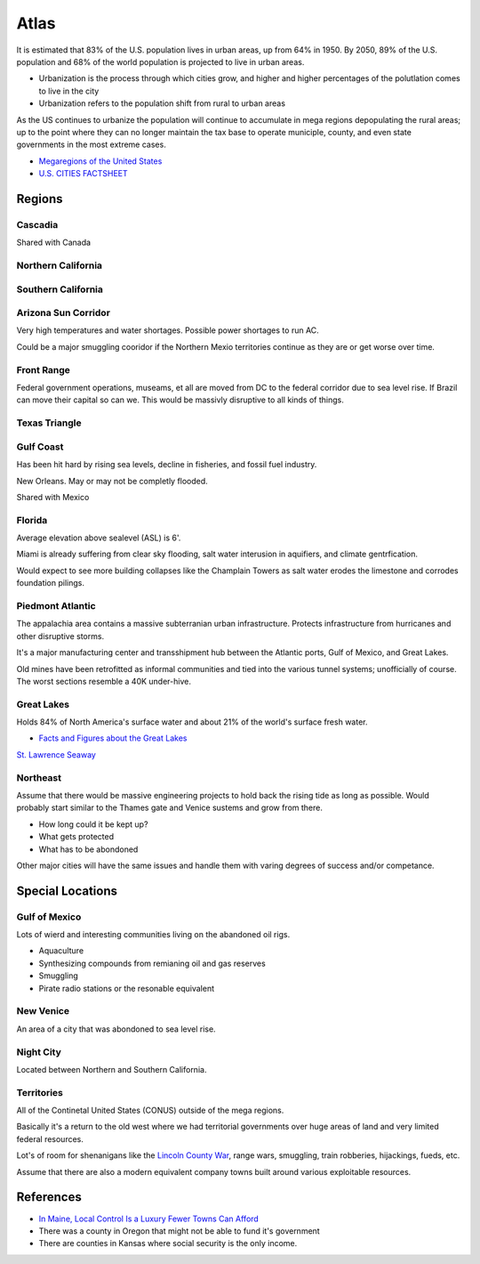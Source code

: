 .. _HViyRUHDdb:

=======================================
Atlas
=======================================

It is estimated that 83% of the U.S. population lives in urban areas, up from
64% in 1950. By 2050, 89% of the U.S. population and 68% of the world
population is projected to live in urban areas.

- Urbanization is the process through which cities grow, and higher and higher percentages
  of the polutlation comes to live in the city
- Urbanization refers to the population shift from rural to urban areas

As the US continues to urbanize the population will continue to accumulate in
mega regions depopulating the rural areas; up to the point where they can no longer maintain
the tax base to operate municiple, county, and even state governments in the most extreme cases.

- `Megaregions of the United States <https://en.wikipedia.org/wiki/Megaregions_of_the_United_States>`_
- `U.S. CITIES FACTSHEET <https://css.umich.edu/factsheets/us-cities-factsheet>`_


Regions
=======================================

Cascadia
---------------------------------------

Shared with Canada


Northern California
---------------------------------------


Southern California
---------------------------------------


Arizona Sun Corridor
---------------------------------------

Very high temperatures and water shortages. Possible power shortages to run AC.

Could be a major smuggling cooridor if the Northern Mexio territories continue as
they are or get worse over time.


Front Range
---------------------------------------

Federal government operations, museams, et all are moved from DC to the federal corridor
due to sea level rise. If Brazil can move their capital so can we. This would be massivly
disruptive to all kinds of things.


Texas Triangle
---------------------------------------


Gulf Coast
---------------------------------------

Has been hit hard by rising sea levels, decline in fisheries, and fossil fuel
industry.

New Orleans. May or may not be completly flooded.

Shared with Mexico


Florida
---------------------------------------

Average elevation above sealevel (ASL) is 6'.

Miami is already suffering from clear sky flooding, salt water interusion in
aquifiers, and climate gentrfication.

Would expect to see more building collapses like the Champlain Towers as salt
water erodes the limestone and corrodes foundation pilings.


Piedmont Atlantic
---------------------------------------

The appalachia area contains a massive subterranian urban infrastructure.
Protects infrastructure from hurricanes and other disruptive storms.

It's a major manufacturing center and transshipment hub between the Atlantic
ports, Gulf of Mexico, and Great Lakes.

Old mines have been retrofitted as informal communities and tied into the
various tunnel systems; unofficially of course. The worst sections resemble a
40K under-hive.


Great Lakes
---------------------------------------

Holds 84% of North America's surface water and about 21% of the world's surface fresh water.

- `Facts and Figures about the Great Lakes <https://www.epa.gov/greatlakes/facts-and-figures-about-great-lakes>`_

`St. Lawrence Seaway <https://en.wikipedia.org/wiki/St._Lawrence_Seaway>`_


Northeast
---------------------------------------

Assume that there would be massive engineering projects to hold back the rising tide
as long as possible. Would probably start similar to the Thames gate and Venice sustems
and grow from there.

- How long could it be kept up?
- What gets protected
- What has to be abondoned

Other major cities will have the same issues and handle them with varing degrees of
success and/or competance.


Special Locations
=======================================

Gulf of Mexico
---------------------------------------

Lots of wierd and interesting communities living on the abandoned oil rigs.

- Aquaculture
- Synthesizing compounds from remianing oil and gas reserves
- Smuggling
- Pirate radio stations or the resonable equivalent


New Venice
---------------------------------------

An area of a city that was abondoned to sea level rise.


Night City
---------------------------------------

Located between Northern and Southern California.


Territories
---------------------------------------

All of the Continetal United States (CONUS) outside of the mega regions.

Basically it's a return to the old west where we had territorial governments
over huge areas of land and very limited federal resources.

Lot's of room for shenanigans like the
`Lincoln County War <https://en.wikipedia.org/wiki/Lincoln_County_War>`_, range wars,
smuggling, train robberies, hijackings, fueds, etc.

Assume that there are also a modern equivalent company towns built around various
exploitable resources.


References
=======================================

- `In Maine, Local Control Is a Luxury Fewer Towns Can Afford <https://www.nytimes.com/2016/01/17/us/in-maine-local-control-is-a-luxury-fewer-towns-can-afford.html>`_
- There was a county in Oregon that might not be able to fund it's government
- There are counties in Kansas where social security is the only income.
